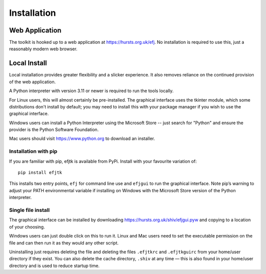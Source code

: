 Installation
============

Web Application
---------------

The toolkit is hooked up to a web application at https://hursts.org.uk/efj. No
installation is required to use this, just a reasonably modern web browser.

Local Install
-------------

Local installation provides greater flexibility and a slicker experience. It
also removes reliance on the continued provision of the web application.

A Python interpreter with version 3.11 or newer is required to run the tools
locally.

For Linux users, this will almost certainly be pre-installed. The graphical
interface uses the tkinter module, which some distributions don't install by
default; you may need to install this with your package manager if you wish
to use the graphical interface.

Windows users can install a Python Interpreter using the Microsoft Store -- just
search for "Python" and ensure the provider is the Python Software Foundation.

Mac users should visit https://www.python.org to download an installer.

Installation with pip
^^^^^^^^^^^^^^^^^^^^^

If you are familiar with pip, efjtk is available from PyPi. Install with your
favourite variation of::

  pip install efjtk

This installs two entry points, ``efj`` for command line use and ``efjgui`` to
run the graphical interface. Note pip’s warning to adjust your PATH
environmental variable if installing on Windows with the Microsoft Store version
of the Python interpreter.

Single file install
^^^^^^^^^^^^^^^^^^^

The graphical interface can be installed by downloading
https://hursts.org.uk/shiv/efjgui.pyw and copying to a location of your
choosing.

Windows users can just double click on this to run it. Linux and Mac users need
to set the executable permission on the file and can then run it as they would
any other script.

Uninstalling just requires deleting the file and deleting the files ``.efjtkrc``
and ``.efjtkguirc`` from your home/user directory if they exist. You can also
delete the cache directory, ``.shiv`` at any time — this is also found in your
home/user directory and is used to reduce startup time.
